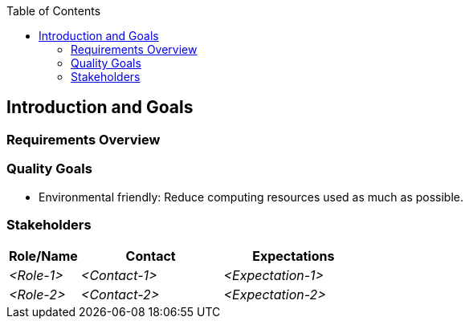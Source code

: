 :jbake-title: Introduction and Goals
:jbake-type: page_toc
:jbake-status: published
:jbake-menu: arc42
:jbake-order: 1
:filename: /chapters/01_introduction_and_goals.adoc
ifndef::imagesdir[:imagesdir: ../../images]

:toc:



[[section-introduction-and-goals]]
== Introduction and Goals



=== Requirements Overview



=== Quality Goals

* Environmental friendly: Reduce computing resources used as much as possible.


=== Stakeholders



[options="header",cols="1,2,2"]
|===
|Role/Name|Contact|Expectations
| _<Role-1>_ | _<Contact-1>_ | _<Expectation-1>_
| _<Role-2>_ | _<Contact-2>_ | _<Expectation-2>_
|===
